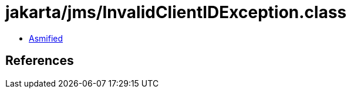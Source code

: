 = jakarta/jms/InvalidClientIDException.class

 - link:InvalidClientIDException-asmified.java[Asmified]

== References

